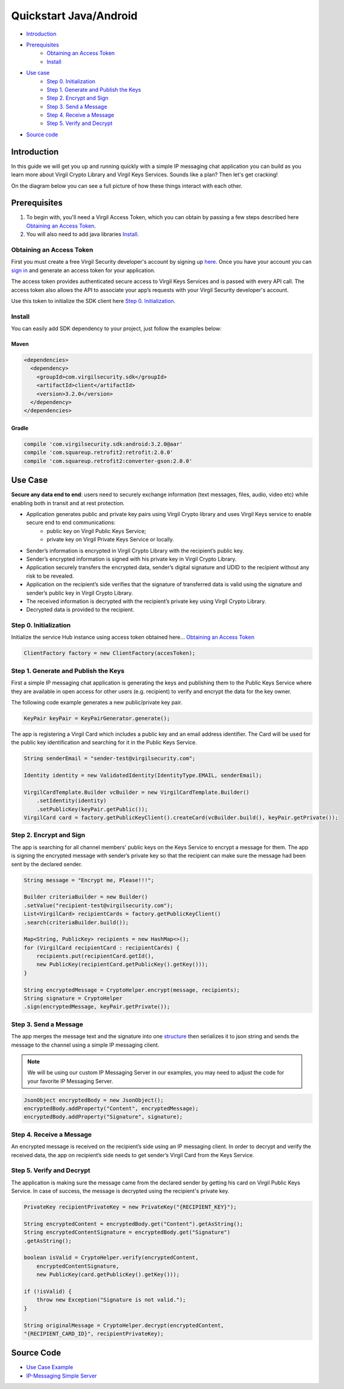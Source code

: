 ============
Quickstart Java/Android
============

- `Introduction`_
- `Prerequisites`_
    - `Obtaining an Access Token`_
    - `Install`_
- `Use case`_ 
    - `Step 0. Initialization`_
    - `Step 1. Generate and Publish the Keys`_
    - `Step 2. Encrypt and Sign`_
    - `Step 3. Send a Message`_
    - `Step 4. Receive a Message`_
    - `Step 5. Verify and Decrypt`_
- `Source code`_

*********
Introduction
*********

In this guide we will get you up and running quickly with a simple IP messaging chat application you can build as you learn more about Virgil Crypto Library and Virgil Keys Services. Sounds like a plan? Then let's get cracking! 

On the diagram below you can see a full picture of how these things interact with each other. 

.. image:: ../../_images/IPMessaging.png

*********
Prerequisites
*********

1. To begin with, you'll need a Virgil Access Token, which you can obtain by passing a few steps described here `Obtaining an Access Token`_.
2. You will also need to add java libraries Install_.

Obtaining an Access Token
=========

First you must create a free Virgil Security developer's account by signing up `here <https://developer.virgilsecurity.com/account/signup>`_. Once you have your account you can `sign in <https://developer.virgilsecurity.com/account/signin>`_ and generate an access token for your application.

The access token provides authenticated secure access to Virgil Keys Services and is passed with every API call. The access token also allows the API to associate your app’s requests with your Virgil Security developer's account.

Use this token to initialize the SDK client here `Step 0. Initialization`_.

Install
=========

You can easily add SDK dependency to your project, just follow the examples below:

Maven
------------

.. code-block:: html

    <dependencies>
      <dependency>
        <groupId>com.virgilsecurity.sdk</groupId>
        <artifactId>client</artifactId>
        <version>3.2.0</version>
      </dependency>
    </dependencies>


Gradle
-----------

.. code-block:: html

    compile 'com.virgilsecurity.sdk:android:3.2.0@aar'
    compile 'com.squareup.retrofit2:retrofit:2.0.0'
    compile 'com.squareup.retrofit2:converter-gson:2.0.0'

*********
Use Case
*********
**Secure any data end to end**: users need to securely exchange information (text messages, files, audio, video etc) while enabling both in transit and at rest protection. 

- Application generates public and private key pairs using Virgil Crypto library and uses Virgil Keys service to enable secure end to end communications:
    - public key on Virgil Public Keys Service;
    - private key on Virgil Private Keys Service or locally.
- Sender’s information is encrypted in Virgil Crypto Library with the recipient’s public key.
- Sender’s encrypted information is signed with his private key in Virgil Crypto Library.
- Application securely transfers the encrypted data, sender’s digital signature and UDID to the recipient without any risk to be revealed.
- Application on the recipient’s side verifies that the signature of transferred data is valid using the signature and sender’s public key in Virgil Crypto Library.
- The received information is decrypted with the recipient’s private key using Virgil Crypto Library.
- Decrypted data is provided to the recipient.

Step 0. Initialization
=========

Initialize the service Hub instance using access token obtained here... `Obtaining an Access Token`_

.. code-block:: java

    ClientFactory factory = new ClientFactory(accesToken);

Step 1. Generate and Publish the Keys
=========
First a simple IP messaging chat application is generating the keys and publishing them to the Public Keys Service where they are available in open access for other users (e.g. recipient) to verify and encrypt the data for the key owner.

The following code example generates a new public/private key pair.

.. code-block:: java

    KeyPair keyPair = KeyPairGenerator.generate();

The app is registering a Virgil Card which includes a public key and an email address identifier. The Card will be used for the public key identification and searching for it in the Public Keys Service.   

.. code-block:: java

    String senderEmail = "sender-test@virgilsecurity.com";
    
    Identity identity = new ValidatedIdentity(IdentityType.EMAIL, senderEmail);
    
    VirgilCardTemplate.Builder vcBuilder = new VirgilCardTemplate.Builder()
        .setIdentity(identity)
        .setPublicKey(keyPair.getPublic());
    VirgilCard card = factory.getPublicKeyClient().createCard(vcBuilder.build(), keyPair.getPrivate());

Step 2. Encrypt and Sign
=========
The app is searching for all channel members' public keys on the Keys Service to encrypt a message for them. The app is signing the encrypted message with sender’s private key so that the recipient can make sure the message had been sent by the declared sender.

.. code-block:: java

    String message = "Encrypt me, Please!!!";
    
    Builder criteriaBuilder = new Builder()
    .setValue("recipient-test@virgilsecurity.com");
    List<VirgilCard> recipientCards = factory.getPublicKeyClient()
    .search(criteriaBuilder.build());
    
    Map<String, PublicKey> recipients = new HashMap<>();
    for (VirgilCard recipientCard : recipientCards) {
        recipients.put(recipientCard.getId(), 
        new PublicKey(recipientCard.getPublicKey().getKey()));
    }
    
    String encryptedMessage = CryptoHelper.encrypt(message, recipients);
    String signature = CryptoHelper
    .sign(encryptedMessage, keyPair.getPrivate());

Step 3. Send a Message
=========
The app merges the message text and the signature into one `structure <https://github.com/VirgilSecurity/virgil-sdk-net/blob/master/Examples/Virgil.Examples.IPMessaging/EncryptedMessageModel.cs>`_ then serializes it to json string and sends the message to the channel using a simple IP messaging client.

.. note::

    We will be using our custom IP Messaging Server in our examples, you may need to adjust the code for your favorite IP Messaging Server.

.. code-block:: java

    JsonObject encryptedBody = new JsonObject();
    encryptedBody.addProperty("Content", encryptedMessage);
    encryptedBody.addProperty("Signature", signature);

Step 4. Receive a Message
=========
An encrypted message is received on the recipient’s side using an IP messaging client. 
In order to decrypt and verify the received data, the app on recipient’s side needs to get sender’s Virgil Card from the Keys Service.

Step 5. Verify and Decrypt
=========
The application is making sure the message came from the declared sender by getting his card on Virgil Public Keys Service. In case of success, the message is decrypted using the recipient's private key.

.. code-block:: java

    PrivateKey recipientPrivateKey = new PrivateKey("{RECIPIENT_KEY}");
    
    String encryptedContent = encryptedBody.get("Content").getAsString();
    String encryptedContentSignature = encryptedBody.get("Signature")
    .getAsString();
    
    boolean isValid = CryptoHelper.verify(encryptedContent, 
        encryptedContentSignature,
        new PublicKey(card.getPublicKey().getKey()));
        
    if (!isValid) {
        throw new Exception("Signature is not valid.");
    }
    
    String originalMessage = CryptoHelper.decrypt(encryptedContent, 
    "{RECIPIENT_CARD_ID}", recipientPrivateKey);

*********
Source Code
*********

* `Use Case Example <https://github.com/VirgilSecurity/virgil-sdk-net/tree/master/Examples/Virgil.Examples.IPMessaging>`_
* `IP-Messaging Simple Server <https://github.com/VirgilSecurity/virgil-sdk-javascript/tree/master/examples/ip-messaging/server>`_
